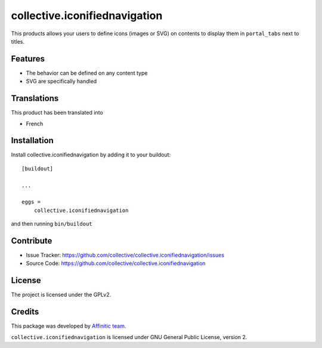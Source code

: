 .. This README is meant for consumption by humans and pypi. Pypi can render rst files so please do not use Sphinx features.
   If you want to learn more about writing documentation, please check out: http://docs.plone.org/about/documentation_styleguide.html
   This text does not appear on pypi or github. It is a comment.

==============================
collective.iconifiednavigation
==============================

This products allows your users to define icons (images or SVG) on contents to display them in ``portal_tabs`` next to titles.


Features
--------

- The behavior can be defined on any content type
- SVG are specifically handled


Translations
------------

This product has been translated into

- French


Installation
------------

Install collective.iconifiednavigation by adding it to your buildout::

    [buildout]

    ...

    eggs =
        collective.iconifiednavigation


and then running ``bin/buildout``


Contribute
----------

- Issue Tracker: https://github.com/collective/collective.iconifiednavigation/issues
- Source Code: https://github.com/collective/collective.iconifiednavigation


License
-------

The project is licensed under the GPLv2.


Credits
-------

This package was developed by `Affinitic team <https://github.com/affinitic>`_.

.. image:: http://www.affinitic.be/affinitic_logo.png
   :alt: Affinitic website
   :target: http://www.affinitic.be

``collective.iconifiednavigation`` is licensed under GNU General Public License, version 2.
